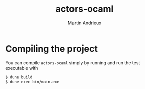 #+TITLE: actors-ocaml
#+DESCRIPTION: An actor library for OCaml 5
#+AUTHOR: Martin Andrieux

* Compiling the project
You can compile ~actors-ocaml~ simply by running and run the test executable with
#+begin_src bash
$ dune build
$ dune exec bin/main.exe
#+end_src
